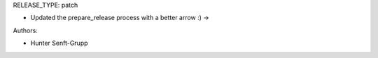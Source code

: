 RELEASE_TYPE: patch

* Updated the prepare_release process with a better arrow :) →

Authors:

* Hunter Senft-Grupp

